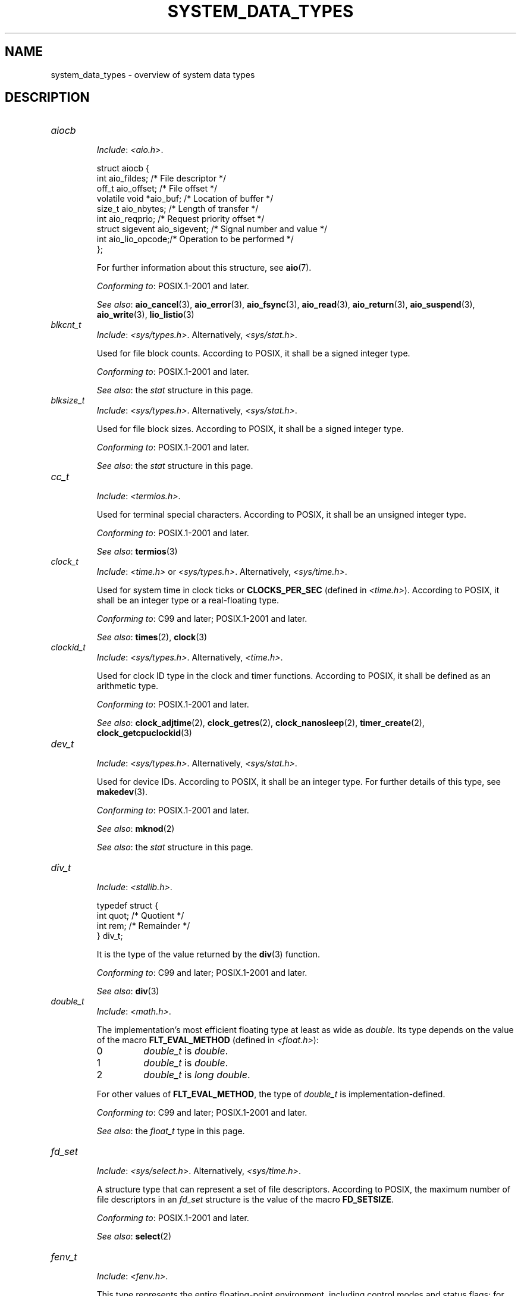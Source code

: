 .\" Copyright (c) 2020 by Alejandro Colomar <colomar.6.4.3@gmail.com>
.\" and Copyright (c) 2020 by Michael Kerrisk <mtk.manpages@gmail.com>
.\"
.\" %%%LICENSE_START(VERBATIM)
.\" Permission is granted to make and distribute verbatim copies of this
.\" manual provided the copyright notice and this permission notice are
.\" preserved on all copies.
.\"
.\" Permission is granted to copy and distribute modified versions of this
.\" manual under the conditions for verbatim copying, provided that the
.\" entire resulting derived work is distributed under the terms of a
.\" permission notice identical to this one.
.\"
.\" Since the Linux kernel and libraries are constantly changing, this
.\" manual page may be incorrect or out-of-date.  The author(s) assume no
.\" responsibility for errors or omissions, or for damages resulting from
.\" the use of the information contained herein.  The author(s) may not
.\" have taken the same level of care in the production of this manual,
.\" which is licensed free of charge, as they might when working
.\" professionally.
.\"
.\" Formatted or processed versions of this manual, if unaccompanied by
.\" the source, must acknowledge the copyright and authors of this work.
.\" %%%LICENSE_END
.\"
.\"
.TH SYSTEM_DATA_TYPES 7 2021-03-22 "Linux" "Linux Programmer's Manual"
.SH NAME
system_data_types \- overview of system data types
.SH DESCRIPTION
.\" Layout:
.\"	A list of type names (the struct/union keyword will be omitted).
.\"	Each entry will have the following parts:
.\"		* Include (see NOTES)
.\"
.\"		* Definition (no "Definition" header)
.\"			Only struct/union types will have definition;
.\"			typedefs will remain opaque.
.\"
.\"		* Description (no "Description" header)
.\"			A few lines describing the type.
.\"
.\"		* Versions (optional)
.\"
.\"		* Conforming to (see NOTES)
.\"			Format: CXY and later; POSIX.1-XXXX and later.
.\"
.\"		* Notes (optional)
.\"
.\"		* Bugs (if any)
.\"
.\"		* See also
.\"------------------------------------- aiocb ------------------------/
.TP
.I aiocb
.RS
.IR Include :
.IR <aio.h> .
.PP
.EX
struct aiocb {
    int             aio_fildes;    /* File descriptor */
    off_t           aio_offset;    /* File offset */
    volatile void  *aio_buf;       /* Location of buffer */
    size_t          aio_nbytes;    /* Length of transfer */
    int             aio_reqprio;   /* Request priority offset */
    struct sigevent aio_sigevent;  /* Signal number and value */
    int             aio_lio_opcode;/* Operation to be performed */
};
.EE
.PP
For further information about this structure, see
.BR aio (7).
.PP
.IR "Conforming to" :
POSIX.1-2001 and later.
.PP
.IR "See also" :
.BR aio_cancel (3),
.BR aio_error (3),
.BR aio_fsync (3),
.BR aio_read (3),
.BR aio_return (3),
.BR aio_suspend (3),
.BR aio_write (3),
.BR lio_listio (3)
.RE
.\"------------------------------------- blkcnt_t ---------------------/
.TP
.I blkcnt_t
.RS
.IR Include :
.IR <sys/types.h> .
Alternatively,
.IR <sys/stat.h> .
.PP
Used for file block counts.
According to POSIX,
it shall be a signed integer type.
.PP
.IR "Conforming to" :
POSIX.1-2001 and later.
.PP
.IR "See also" :
the
.I stat
structure in this page.
.RE
.\"------------------------------------- blksize_t --------------------/
.TP
.I blksize_t
.RS
.IR Include :
.IR <sys/types.h> .
Alternatively,
.IR <sys/stat.h> .
.PP
Used for file block sizes.
According to POSIX,
it shall be a signed integer type.
.PP
.IR "Conforming to" :
POSIX.1-2001 and later.
.PP
.IR "See also" :
the
.I stat
structure in this page.
.RE
.\"------------------------------------- cc_t -------------------------/
.TP
.I cc_t
.RS
.IR Include :
.IR <termios.h> .
.PP
Used for terminal special characters.
According to POSIX,
it shall be an unsigned integer type.
.PP
.IR "Conforming to" :
POSIX.1-2001 and later.
.PP
.IR "See also" :
.BR termios (3)
.RE
.\"------------------------------------- clock_t ----------------------/
.TP
.I clock_t
.RS
.IR Include :
.I <time.h>
or
.IR <sys/types.h> .
Alternatively,
.IR <sys/time.h> .
.PP
Used for system time in clock ticks or
.B CLOCKS_PER_SEC
(defined in
.IR <time.h> ).
According to POSIX,
it shall be an integer type or a real-floating type.
.PP
.IR "Conforming to" :
C99 and later; POSIX.1-2001 and later.
.PP
.IR "See also" :
.BR times (2),
.BR clock (3)
.RE
.\"------------------------------------- clockid_t --------------------/
.TP
.I clockid_t
.RS
.IR Include :
.IR <sys/types.h> .
Alternatively,
.IR <time.h> .
.PP
Used for clock ID type in the clock and timer functions.
According to POSIX,
it shall be defined as an arithmetic type.
.PP
.IR "Conforming to" :
POSIX.1-2001 and later.
.PP
.IR "See also" :
.BR clock_adjtime (2),
.BR clock_getres (2),
.BR clock_nanosleep (2),
.BR timer_create (2),
.BR clock_getcpuclockid (3)
.RE
.\"------------------------------------- dev_t ------------------------/
.TP
.I dev_t
.RS
.IR Include :
.IR <sys/types.h> .
Alternatively,
.IR <sys/stat.h> .
.PP
Used for device IDs.
According to POSIX,
it shall be an integer type.
For further details of this type, see
.BR makedev (3).
.PP
.IR "Conforming to" :
POSIX.1-2001 and later.
.PP
.IR "See also" :
.BR mknod (2)
.PP
.IR "See also" :
the
.I stat
structure in this page.
.RE
.\"------------------------------------- div_t ------------------------/
.TP
.I div_t
.RS
.IR Include :
.IR <stdlib.h> .
.PP
.EX
typedef struct {
    int quot; /* Quotient */
    int rem;  /* Remainder */
} div_t;
.EE
.PP
It is the type of the value returned by the
.BR div (3)
function.
.PP
.IR "Conforming to" :
C99 and later; POSIX.1-2001 and later.
.PP
.IR "See also" :
.BR div (3)
.RE
.\"------------------------------------- double_t ---------------------/
.TP
.I double_t
.RS
.IR Include :
.IR <math.h> .
.PP
The implementation's most efficient floating type at least as wide as
.IR double .
Its type depends on the value of the macro
.B FLT_EVAL_METHOD
(defined in
.IR <float.h> ):
.TP
0
.I double_t
is
.IR double .
.TP
1
.I double_t
is
.IR double .
.TP
2
.I double_t
is
.IR "long double" .
.PP
For other values of
.BR FLT_EVAL_METHOD ,
the type of
.I double_t
is implementation-defined.
.PP
.IR "Conforming to" :
C99 and later; POSIX.1-2001 and later.
.PP
.IR "See also" :
the
.I float_t
type in this page.
.RE
.\"------------------------------------- fd_set -----------------------/
.TP
.I fd_set
.RS
.IR Include :
.IR <sys/select.h> .
Alternatively,
.IR <sys/time.h> .
.PP
A structure type that can represent a set of file descriptors.
According to POSIX,
the maximum number of file descriptors in an
.I fd_set
structure is the value of the macro
.BR FD_SETSIZE .
.PP
.IR "Conforming to" :
POSIX.1-2001 and later.
.PP
.IR "See also" :
.BR select (2)
.RE
.\"------------------------------------- fenv_t -----------------------/
.TP
.I fenv_t
.RS
.IR Include :
.IR <fenv.h> .
.PP
This type represents the entire floating-point environment,
including control modes and status flags; for further details, see
.BR fenv (3).
.PP
.IR "Conforming to" :
C99 and later; POSIX.1-2001 and later.
.PP
.IR "See also" :
.BR fenv (3)
.RE
.\"------------------------------------- fexcept_t --------------------/
.TP
.I fexcept_t
.RS
.IR Include :
.IR <fenv.h> .
.PP
This type represents the floating-point status flags collectively;
for further details see
.BR fenv (3).
.PP
.IR "Conforming to" :
C99 and later; POSIX.1-2001 and later.
.PP
.IR "See also" :
.BR fenv (3)
.RE
.\"------------------------------------- FILE -------------------------/
.TP
.I FILE
.RS
.IR Include :
.IR <stdio.h> .
Alternatively,
.IR <wchar.h> .
.PP
An object type used for streams.
.PP
.IR "Conforming to" :
C99 and later; POSIX.1-2001 and later.
.PP
.IR "See also" :
.BR fclose (3),
.BR flockfile (3),
.BR fopen (3),
.BR fprintf (3),
.BR fread (3),
.BR fscanf (3),
.BR stdin (3),
.BR stdio (3)
.RE
.\"------------------------------------- float_t ----------------------/
.TP
.I float_t
.RS
.IR Include :
.IR <math.h> .
.PP
The implementation's most efficient floating type at least as wide as
.IR float .
Its type depends on the value of the macro
.B FLT_EVAL_METHOD
(defined in
.IR <float.h> ):
.TP
0
.I float_t
is
.IR float .
.TP
1
.I float_t
is
.IR double .
.TP
2
.I float_t
is
.IR "long double" .
.PP
For other values of
.BR FLT_EVAL_METHOD ,
the type of
.I float_t
is implementation-defined.
.PP
.IR "Conforming to" :
C99 and later; POSIX.1-2001 and later.
.PP
.IR "See also" :
the
.I double_t
type in this page.
.RE
.\"------------------------------------- gid_t ------------------------/
.TP
.I gid_t
.RS
.IR Include :
.IR <sys/types.h> .
Alternatively,
.IR <grp.h> ,
.IR <pwd.h> ,
.IR <signal.h> ,
.IR <stropts.h> ,
.IR <sys/ipc.h> ,
.IR <sys/stat.h> ,
or
.IR <unistd.h> .
.PP
A type used to hold group IDs.
According to POSIX,
this shall be an integer type.
.PP
.IR "Conforming to" :
POSIX.1-2001 and later.
.PP
.IR "See also" :
.BR chown (2),
.BR getgid (2),
.BR getegid (2),
.BR getgroups (2),
.BR getresgid (2),
.BR getgrnam (3),
.BR credentials (7)
.RE
.\"------------------------------------- id_t -------------------------/
.TP
.I id_t
.RS
.IR Include :
.IR <sys/types.h> .
Alternatively,
.IR <sys/resource.h> .
.PP
A type used to hold a general identifier.
According to POSIX,
this shall be an integer type that can be used to contain a
.IR pid_t ,
.IR uid_t ,
or
.IR gid_t .
.PP
.IR "Conforming to" :
POSIX.1-2001 and later.
.PP
.IR "See also" :
.BR getpriority (2),
.BR waitid (2)
.RE
.\"------------------------------------- imaxdiv_t --------------------/
.TP
.I imaxdiv_t
.RS
.IR Include :
.IR <inttypes.h> .
.PP
.EX
typedef struct {
    intmax_t    quot; /* Quotient */
    intmax_t    rem;  /* Remainder */
} imaxdiv_t;
.EE
.PP
It is the type of the value returned by the
.BR imaxdiv (3)
function.
.PP
.IR "Conforming to" :
C99 and later; POSIX.1-2001 and later.
.PP
.IR "See also" :
.BR imaxdiv (3)
.RE
.\"------------------------------------- intmax_t ---------------------/
.TP
.I intmax_t
.RS
.IR Include :
.IR <stdint.h> .
Alternatively,
.IR <inttypes.h> .
.PP
A signed integer type
capable of representing any value of any signed integer type
supported by the implementation.
According to the C language standard, it shall be
capable of storing values in the range
.RB [ INTMAX_MIN ,
.BR INTMAX_MAX ].
.PP
The macro
.BR INTMAX_C ()
.\" TODO: Document INT*_C(3)
expands its argument to an integer constant of type
.IR intmax_t .
.PP
The length modifier for
.I intmax_t
for the
.BR printf (3)
and the
.BR scanf (3)
families of functions is
.BR j ;
resulting commonly in
.B %jd
or
.B %ji
for printing
.I intmax_t
values.
.PP
.IR "Conforming to" :
C99 and later; POSIX.1-2001 and later.
.PP
.IR Bugs :
.I intmax_t
is not large enough to represent values of type
.I __int128
in implementations where
.I __int128
is defined and
.I long long
is less than 128 bits wide.
.PP
.IR "See also" :
the
.I uintmax_t
type in this page.
.RE
.\"------------------------------------- intN_t -----------------------/
.TP
.IR int N _t
.RS
.IR Include :
.IR <stdint.h> .
Alternatively,
.IR <inttypes.h> .
.PP
.IR int8_t ,
.IR int16_t ,
.IR int32_t ,
.I int64_t
.PP
A signed integer type
of a fixed width of exactly N bits,
N being the value specified in its type name.
According to the C language standard, they shall be
capable of storing values in the range
.RB [ INT N _MIN ,
.BR INT N _MAX ],
substituting N by the appropriate number.
.PP
According to POSIX,
.IR int8_t ,
.IR int16_t ,
and
.I int32_t
are required;
.I int64_t
is only required in implementations that provide integer types
with width 64;
and all other types of this form are optional.
.PP
The length modifiers for the
.IR int N _t
types for the
.BR printf (3)
family of functions
are expanded by macros of the forms
.BR PRId N
and
.BR PRIi N
(defined in
.IR <inttypes.h> );
resulting for example in
.B %"PRId64"
or
.B %"PRIi64"
for printing
.I int64_t
values.
The length modifiers for the
.IR int N _t
types for the
.BR scanf (3)
family of functions
are expanded by macros of the forms
.BR SCNd N
and
.BR SCNi N,
(defined in
.IR <inttypes.h> );
resulting for example in
.B %"SCNd8"
or
.B %"SCNi8"
for scanning
.I int8_t
values.
.PP
.IR "Conforming to" :
C99 and later; POSIX.1-2001 and later.
.PP
.IR "See also" :
the
.IR intmax_t ,
.IR uint N _t ,
and
.I uintmax_t
types in this page.
.RE
.\"------------------------------------- intptr_t ---------------------/
.TP
.I intptr_t
.RS
.IR Include :
.IR <stdint.h> .
Alternatively,
.IR <inttypes.h> .
.PP
A signed integer type
such that any valid
.RI ( "void *" )
value can be converted to this type and back.
According to the C language standard, it shall be
capable of storing values in the range
.RB [ INTPTR_MIN ,
.BR INTPTR_MAX ].
.PP
The length modifier for
.I intptr_t
for the
.BR printf (3)
family of functions
is expanded by the macros
.B PRIdPTR
and
.B PRIiPTR
(defined in
.IR <inttypes.h> );
resulting commonly in
.B %"PRIdPTR"
or
.B %"PRIiPTR"
for printing
.I intptr_t
values.
The length modifier for
.I intptr_t
for the
.BR scanf (3)
family of functions
is expanded by the macros
.B SCNdPTR
and
.B SCNiPTR,
(defined in
.IR <inttypes.h> );
resulting commonly in
.B %"SCNdPTR"
or
.B %"SCNiPTR"
for scanning
.I intptr_t
values.
.PP
.IR "Conforming to" :
C99 and later; POSIX.1-2001 and later.
.PP
.IR "See also" :
the
.I uintptr_t
and
.I void *
types in this page.
.RE
.\"------------------------------------- lconv ------------------------/
.TP
.I lconv
.RS
.IR Include :
.IR <locale.h> .
.PP
.EX
struct lconv {                  /* Values in the "C" locale: */
    char   *decimal_point;      /* "." */
    char   *thousands_sep;      /* "" */
    char   *grouping;           /* "" */
    char   *mon_decimal_point;  /* "" */
    char   *mon_thousands_sep;  /* "" */
    char   *mon_grouping;       /* "" */
    char   *positive_sign;      /* "" */
    char   *negative_sign;      /* "" */
    char   *currency_symbol;    /* "" */
    char    frac_digits;        /* CHAR_MAX */
    char    p_cs_precedes;      /* CHAR_MAX */
    char    n_cs_precedes;      /* CHAR_MAX */
    char    p_sep_by_space;     /* CHAR_MAX */
    char    n_sep_by_space;     /* CHAR_MAX */
    char    p_sign_posn;        /* CHAR_MAX */
    char    n_sign_posn;        /* CHAR_MAX */
    char   *int_curr_symbol;    /* "" */
    char    int_frac_digits;    /* CHAR_MAX */
    char    int_p_cs_precedes;  /* CHAR_MAX */
    char    int_n_cs_precedes;  /* CHAR_MAX */
    char    int_p_sep_by_space; /* CHAR_MAX */
    char    int_n_sep_by_space; /* CHAR_MAX */
    char    int_p_sign_posn;    /* CHAR_MAX */
    char    int_n_sign_posn;    /* CHAR_MAX */
};
.EE
.PP
Contains members related to the formatting of numeric values.
In the "C" locale, its members have the values
shown in the comments above.
.PP
.IR "Conforming to" :
C11 and later; POSIX.1-2001 and later.
.PP
.IR "See also" :
.BR setlocale (3),
.BR localeconv (3),
.BR charsets (7),
.BR locale (7)
.RE
.\"------------------------------------- ldiv_t -----------------------/
.TP
.I ldiv_t
.RS
.IR Include :
.IR <stdlib.h> .
.PP
.EX
typedef struct {
    long    quot; /* Quotient */
    long    rem;  /* Remainder */
} ldiv_t;
.EE
.PP
It is the type of the value returned by the
.BR ldiv (3)
function.
.PP
.IR "Conforming to" :
C99 and later; POSIX.1-2001 and later.
.PP
.IR "See also" :
.BR ldiv (3)
.RE
.\"------------------------------------- lldiv_t ----------------------/
.TP
.I lldiv_t
.RS
.IR Include :
.IR <stdlib.h> .
.PP
.EX
typedef struct {
    long long   quot; /* Quotient */
    long long   rem;  /* Remainder */
} lldiv_t;
.EE
.PP
It is the type of the value returned by the
.BR lldiv (3)
function.
.PP
.IR "Conforming to" :
C99 and later; POSIX.1-2001 and later.
.PP
.IR "See also" :
.BR lldiv (3)
.RE
.\"------------------------------------- mode_t -----------------------/
.TP
.I mode_t
.RS
.IR Include :
.IR <sys/types.h> .
Alternatively,
.IR <fcntl.h> ,
.IR <ndbm.h> ,
.IR <spawn.h> ,
.IR <sys/ipc.h> ,
.IR <sys/mman.h> ,
or
.IR <sys/stat.h> .
.PP
Used for some file attributes (e.g., file mode).
According to POSIX,
it shall be an integer type.
.PP
.IR "Conforming to" :
POSIX.1-2001 and later.
.PP
.IR "See also" :
.BR chmod (2),
.BR mkdir (2),
.BR open (2),
.BR umask (2)
.PP
.IR "See also" :
the
.I stat
structure in this page.
.RE
.\"------------------------------------- off64_t ----------------------/
.TP
.I off64_t
.RS
.IR Include :
.IR <sys/types.h> .
.PP
Used for file sizes.
It is a 64-bit signed integer type.
.PP
.IR "Conforming to" :
Present in glibc.
It is not standardized by the C language standard nor POSIX.
.PP
.IR Notes :
The feature test macro
.B _LARGEFILE64_SOURCE
has to be defined for this type to be available.
.PP
.IR "See also" :
.BR copy_file_range (2),
.BR readahead (2),
.BR sync_file_range (2),
.BR lseek64 (3),
.BR feature_test_macros (7)
.PP
See also the
.\" .I loff_t
.\" and
.I off_t
type in this page.
.RE
.\"------------------------------------- off_t ------------------------/
.TP
.I off_t
.RS
.IR Include :
.IR <sys/types.h> .
Alternatively,
.IR <aio.h> ,
.IR <fcntl.h> ,
.IR <stdio.h> ,
.IR <sys/mman.h> ,
.IR <sys/stat.h.h> ,
or
.IR <unistd.h> .
.PP
Used for file sizes.
According to POSIX,
this shall be a signed integer type.
.PP
.IR Versions :
.I <aio.h>
and
.I <stdio.h>
define
.I off_t
since POSIX.1-2008.
.PP
.IR "Conforming to" :
POSIX.1-2001 and later.
.PP
.IR Notes :
On some architectures,
the width of this type can be controlled with the feature test macro
.BR _FILE_OFFSET_BITS .
.PP
.IR "See also" :
.\" .BR fallocate (2),
.BR lseek (2),
.BR mmap (2),
.\" .BR mmap2 (2),
.BR posix_fadvise (2),
.BR pread (2),
.\" .BR preadv (2),
.BR truncate (2),
.BR fseeko (3),
.\" .BR getdirentries (3),
.BR lockf (3),
.BR posix_fallocate (3),
.BR feature_test_macros (7)
.PP
See also the
.\" .I loff_t
.\" and
.I off64_t
type in this page.
.RE
.\"------------------------------------- pid_t ------------------------/
.TP
.I pid_t
.RS
.IR Include :
.IR <sys/types.h> .
Alternatively,
.IR <fcntl.h> ,
.IR <sched.h> ,
.IR <signal.h> ,
.IR <spawn.h> ,
.IR <sys/msg.h> ,
.IR <sys/sem.h> ,
.IR <sys/shm.h> ,
.IR <sys/wait.h> ,
.IR <termios.h> ,
.IR <time.h> ,
.IR <unistd.h> ,
or
.IR <utmpx.h> .
.PP
This type is used for storing process IDs, process group IDs, and session IDs.
According to POSIX, it shall be a signed integer type,
and the implementation shall support one or more programming environments
where the width of
.I pid_t
is no greater than the width of the type
.IR long .
.PP
.IR "Conforming to" :
POSIX.1-2001 and later.
.PP
.IR "See also" :
.BR fork (2),
.BR getpid (2),
.BR getppid (2),
.BR getsid (2),
.BR gettid (2),
.BR getpgid (2),
.BR kill (2),
.BR pidfd_open (2),
.BR sched_setscheduler (2),
.BR waitpid (2),
.BR sigqueue (3),
.BR credentials (7),
.RE
.\"------------------------------------- ptrdiff_t --------------------/
.TP
.I ptrdiff_t
.RS
.IR Include :
.IR <stddef.h> .
.PP
Used for a count of elements, and array indices.
It is the result of subtracting two pointers.
According to the C language standard, it shall be a signed integer type
capable of storing values in the range
.RB [ PTRDIFF_MIN ,
.BR PTRDIFF_MAX ].
.PP
The length modifier for
.I ptrdiff_t
for the
.BR printf (3)
and the
.BR scanf (3)
families of functions is
.BR t ;
resulting commonly in
.B %td
or
.B %ti
for printing
.I ptrdiff_t
values.
.PP
.IR "Conforming to" :
C99 and later; POSIX.1-2001 and later.
.PP
.IR "See also" :
the
.I size_t
and
.I ssize_t
types in this page.
.RE
.\"------------------------------------- regex_t ----------------------/
.TP
.I regex_t
.RS
.IR Include :
.IR <regex.h> .
.PP
.EX
typedef struct {
    size_t  re_nsub; /* Number of parenthesized subexpressions */
} regex_t;
.EE
.PP
This is a structure type used in regular expression matching.
It holds a compiled regular expression, compiled with
.BR regcomp (3).
.PP
.IR "Conforming to" :
POSIX.1-2001 and later.
.PP
.IR "See also" :
.BR regex (3)
.RE
.\"------------------------------------- regmatch_t -------------------/
.TP
.I regmatch_t
.RS
.IR Include :
.IR <regex.h> .
.PP
.EX
typedef struct {
    regoff_t    rm_so; /* Byte offset from start of string
                          to start of substring */
    regoff_t    rm_eo; /* Byte offset from start of string of
                          the first character after the end of
                          substring */
} regmatch_t;
.EE
.PP
This is a structure type used in regular expression matching.
.PP
.IR "Conforming to" :
POSIX.1-2001 and later.
.PP
.IR "See also" :
.BR regexec (3)
.RE
.\"------------------------------------- regoff_t ---------------------/
.TP
.I regoff_t
.RS
.IR Include :
.IR <regex.h> .
.PP
According to POSIX, it shall be a signed integer type
capable of storing the largest value that can be stored in either a
.I ptrdiff_t
type or a
.I ssize_t
type.
.PP
.IR Versions :
Prior to POSIX.1-2008, the type was capable of storing
the largest value that can be stored in either an
.I off_t
type or a
.I ssize_t
type.
.PP
.IR "Conforming to" :
POSIX.1-2001 and later.
.PP
.IR "See also" :
the
.I regmatch_t
structure and the
.I ptrdiff_t
and
.I ssize_t
types in this page.
.RE
.\"------------------------------------- sigevent ---------------------/
.TP
.I sigevent
.RS
.IR Include :
.IR <signal.h> .
Alternatively,
.IR <aio.h> ,
.IR <mqueue.h> ,
or
.IR <time.h> .
.PP
.EX
struct sigevent {
    int             sigev_notify; /* Notification type */
    int             sigev_signo;  /* Signal number */
    union sigval    sigev_value;  /* Signal value */
    void          (*sigev_notify_function)(union sigval);
                                  /* Notification function */
    pthread_attr_t *sigev_notify_attributes;
                                  /* Notification attributes */
};
.EE
.PP
For further details about this type, see
.BR sigevent (7).
.PP
.IR Versions :
.I <aio.h>
and
.I <time.h>
define
.I sigevent
since POSIX.1-2008.
.PP
.IR "Conforming to" :
POSIX.1-2001 and later.
.PP
.IR "See also" :
.BR timer_create (2),
.BR getaddrinfo_a (3),
.BR lio_listio (3),
.BR mq_notify (3)
.PP
See also the
.I aiocb
structure in this page.
.RE
.\"------------------------------------- siginfo_t --------------------/
.TP
.I siginfo_t
.RS
.IR Include :
.IR <signal.h> .
Alternatively,
.IR <sys/wait.h> .
.PP
.EX
typedef struct {
    int      si_signo;  /* Signal number */
    int      si_code;   /* Signal code */
    pid_t    si_pid;    /* Sending process ID */
    uid_t    si_uid;    /* Real user ID of sending process */
    void    *si_addr;   /* Address of faulting instruction */
    int      si_status; /* Exit value or signal */
    union sigval si_value;  /* Signal value */
} siginfo_t;
.EE
.PP
Information associated with a signal.
For further details on this structure
(including additional, Linux-specific fields), see
.BR sigaction (2).
.PP
.IR "Conforming to" :
POSIX.1-2001 and later.
.PP
.IR "See also" :
.BR pidfd_send_signal (2),
.BR rt_sigqueueinfo (2),
.BR sigaction (2),
.BR sigwaitinfo (2),
.BR psiginfo (3)
.RE
.\"------------------------------------- sigset_t ---------------------/
.TP
.I sigset_t
.RS
.IR Include :
.IR <signal.h> .
Alternatively,
.IR <spawn.h> ,
or
.IR <sys/select.h> .
.PP
This is a type that represents a set of signals.
According to POSIX, this shall be an integer or structure type.
.PP
.IR "Conforming to" :
POSIX.1-2001 and later.
.PP
.IR "See also" :
.BR epoll_pwait (2),
.BR ppoll (2),
.BR pselect (2),
.BR sigaction (2),
.BR signalfd (2),
.BR sigpending (2),
.BR sigprocmask (2),
.BR sigsuspend (2),
.BR sigwaitinfo (2),
.BR signal (7)
.RE
.\"------------------------------------- sigval -----------------------/
.TP
.I sigval
.RS
.IR Include :
.IR <signal.h> .
.PP
.EX
union sigval {
    int     sigval_int; /* Integer value */
    void   *sigval_ptr; /* Pointer value */
};
.EE
.PP
Data passed with a signal.
.PP
.IR "Conforming to" :
POSIX.1-2001 and later.
.PP
.IR "See also" :
.BR pthread_sigqueue (3),
.BR sigqueue (3),
.BR sigevent (7)
.PP
See also the
.I sigevent
structure
and the
.I siginfo_t
type
in this page.
.RE
.\"------------------------------------- size_t -----------------------/
.TP
.I size_t
.RS
.IR Include :
.I <stddef.h>
or
.IR <sys/types.h> .
Alternatively,
.IR <aio.h> ,
.IR <glob.h> ,
.IR <grp.h> ,
.IR <iconv.h> ,
.IR <monetary.h> ,
.IR <mqueue.h> ,
.IR <ndbm.h> ,
.IR <pwd.h> ,
.IR <regex.h> ,
.IR <search.h> ,
.IR <signal.h> ,
.IR <stdio.h> ,
.IR <stdlib.h> ,
.IR <string.h> ,
.IR <strings.h> ,
.IR <sys/mman.h> ,
.IR <sys/msg.h> ,
.IR <sys/sem.h> ,
.IR <sys/shm.h> ,
.IR <sys/socket.h> ,
.IR <sys/uio.h> ,
.IR <time.h> ,
.IR <unistd.h> ,
.IR <wchar.h> ,
or
.IR <wordexp.h> .
.PP
Used for a count of bytes.
It is the result of the
.I sizeof
operator.
According to the C language standard,
it shall be an unsigned integer type
capable of storing values in the range [0,
.BR SIZE_MAX ].
According to POSIX,
the implementation shall support one or more programming environments
where the width of
.I size_t
is no greater than the width of the type
.IR long .
.PP
The length modifier for
.I size_t
for the
.BR printf (3)
and the
.BR scanf (3)
families of functions is
.BR z ;
resulting commonly in
.B %zu
or
.B %zx
for printing
.I size_t
values.
.PP
.IR Versions :
.IR <aio.h> ,
.IR <glob.h> ,
.IR <grp.h> ,
.IR <iconv.h> ,
.IR <mqueue.h> ,
.IR <pwd.h> ,
.IR <signal.h> ,
and
.I <sys/socket.h>
define
.I size_t
since POSIX.1-2008.
.PP
.IR "Conforming to" :
C99 and later; POSIX.1-2001 and later.
.PP
.IR "See also" :
.BR read (2),
.BR write (2),
.BR fread (3),
.BR fwrite (3),
.BR memcmp (3),
.BR memcpy (3),
.BR memset (3),
.BR offsetof (3)
.PP
See also the
.I ptrdiff_t
and
.I ssize_t
types in this page.
.RE
.\"------------------------------------- sockaddr ---------------------/
.TP
.I sockaddr
.RS
.IR Include :
.IR <sys/socket.h> .
.PP
.EX
struct sockaddr {
    sa_family_t sa_family; /* Address family */
    char        sa_data[]; /* Socket address */
};
.EE
.PP
Describes a socket address.
.PP
.IR "Conforming to" :
POSIX.1-2001 and later.
.PP
.IR "See also" :
.BR accept (2),
.BR getpeername (2),
.BR getsockname (2),
.BR socket (2)
.RE
.\"------------------------------------- socklen_t --------------------/
.TP
.I socklen_t
.RS
.IR Include :
.IR <sys/socket.h> .
Alternatively,
.IR <netdb.h> .
.PP
Describes the length of a socket address.
According to POSIX,
this shall be an integer type of at least 32 bits.
.PP
.IR "Conforming to" :
POSIX.1-2001 and later.
.PP
.IR "See also" :
.BR accept (2),
.BR bind (2),
.BR connect (2),
.BR gethostbyaddr (2),
.BR getnameinfo (2),
.BR socket (2)
.PP
See also the
.I sockaddr
structure in this page.
.RE
.\"------------------------------------- ssize_t ----------------------/
.TP
.I ssize_t
.RS
.IR Include :
.IR <sys/types.h> .
Alternatively,
.IR <aio.h> ,
.IR <monetary.h> ,
.IR <mqueue.h> ,
.IR <stdio.h> ,
.IR <sys/msg.h> ,
.IR <sys/socket.h> ,
.IR <sys/uio.h> ,
or
.IR <unistd.h> .
.PP
Used for a count of bytes or an error indication.
According to POSIX, it shall be a signed integer type
capable of storing values at least in the range [-1,
.BR SSIZE_MAX ],
and the implementation shall support one or more programming environments
where the width of
.I ssize_t
is no greater than the width of the type
.IR long .
.PP
Glibc and most other implementations provide a length modifier for
.I ssize_t
for the
.BR printf (3)
and the
.BR scanf (3)
families of functions, which is
.BR z ;
resulting commonly in
.B %zd
or
.B %zi
for printing
.I ssize_t
values.
Although
.B z
works for
.I ssize_t
on most implementations,
portable POSIX programs should avoid using it\(emfor example,
by converting the value to
.I intmax_t
and using its length modifier
.RB ( j ).
.PP
.IR Versions :
.IR <aio.h> ,
.IR <mqueue.h> ,
and
.I <sys/socket.h>
define
.I size_t
since POSIX.1-2008.
.PP
.IR "Conforming to" :
POSIX.1-2001 and later.
.PP
.IR "See also" :
.BR read (2),
.BR readlink (2),
.BR readv (2),
.BR recv (2),
.BR send (2),
.BR write (2)
.PP
See also the
.I ptrdiff_t
and
.I size_t
types in this page.
.RE
.\"------------------------------------- stat -------------------------/
.TP
.I stat
.RS
.IR Include :
.IR <sys/stat.h> .
Alternatively,
.IR <ftw.h> .
.PP
.EX
struct stat {
    dev_t     st_dev;     /* ID of device containing file */
    ino_t     st_ino;     /* Inode number */
    mode_t    st_mode:    /* File type and mode */
    nlink_t   st_nlink;   /* Number of hard links */
    uid_t     st_uid;     /* User ID of owner */
    gid_t     st_gid;     /* Group ID of owner */
    dev_t     st_rdev;    /* Device ID (if special file) */
    off_t     st_size;    /* Total size, in bytes */
    blksize_t st_blksize; /* Block size for filesystem I/O */
    blkcnt_t  st_blocks;  /* Number of 512 B blocks allocated */

    /* Since POSIX.1-2008, this structure supports nanosecond
       precision for the following timestamp fields.
       For the details before POSIX.1-2008, see Notes. */

    struct timespec st_atim;  /* Time of last access */
    struct timespec st_mtim;  /* Time of last modification */
    struct timespec st_ctim;  /* Time of last status change */

#define st_atime st_atim.tv_sec  /* Backward compatibility */
#define st_mtine st_mtim.tv_sec
#define st_ctime st_ctim.tv_sec
};
.EE
.PP
Describes information about a file.
.PP
The fields are as follows:
.TP
.I st_dev
This field describes the device on which this file resides.
(The
.BR major (3)
and
.BR minor (3)
macros may be useful to decompose the device ID in this field.)
.TP
.I st_ino
This field contains the file's inode number.
.TP
.I st_mode
This field contains the file type and mode.
See
.BR inode (7)
for further information.
.TP
.I st_nlink
This field contains the number of hard links to the file.
.TP
.I st_uid
This field contains the user ID of the owner of the file.
.TP
.I st_gid
This field contains the ID of the group owner of the file.
.TP
.I st_rdev
This field describes the device that this file (inode) represents.
.TP
.I st_size
This field gives the size of the file (if it is a regular
file or a symbolic link) in bytes.
The size of a symbolic link is the length of the pathname
it contains, without a terminating null byte.
.TP
.I st_blksize
This field gives the "preferred" block size for efficient filesystem I/O.
.TP
.I st_blocks
This field indicates the number of blocks allocated to the file,
in 512-byte units.
(This may be smaller than
.IR st_size /512
when the file has holes.)
.TP
.I st_atime
This is the time of the last access of file data.
.TP
.I st_mtime
This is the time of last modification of file data.
.TP
.I st_ctime
This is the file's last status change timestamp
(time of last change to the inode).
.PP
For further information on the above fields, see
.BR inode (7).
.\"
.PP
.IR "Conforming to" :
POSIX.1-2001 and later (see Notes).
.PP
.IR Notes :
Old kernels and old standards did not support nanosecond timestamp fields.
Instead, there were three timestamp
.RI fields\(em st_atime ,
.IR st_mtime ,
and
.IR st_ctime \(emtyped
as
.IR time_t
that recorded timestamps with one-second precision.
.PP
Since Linux 2.5.48, the
.I stat
structure supports nanosecond resolution for the three file timestamp fields.
The nanosecond components of each timestamp are available
via names of the form
.IR st_atim.tv_nsec ,
if suitable test macros are defined.
Nanosecond timestamps were standardized in POSIX.1-2008,
and, starting with version 2.12,
glibc exposes the nanosecond component names if
.BR _POSIX_C_SOURCE
is defined with the value 200809L or greater, or
.BR _XOPEN_SOURCE
is defined with the value 700 or greater.
Up to and including glibc 2.19,
the definitions of the nanoseconds components are also defined if
.B _BSD_SOURCE
or
.B _SVID_SOURCE
is defined.
If none of the aforementioned macros are defined,
then the nanosecond values are exposed with names of the form
.IR st_atimensec .
.PP
.IR "See also" :
.BR stat (2),
.BR inode (7)
.RE
.\"------------------------------------- suseconds_t ------------------/
.TP
.I suseconds_t
.RS
.IR Include :
.IR <sys/types.h> .
Alternatively,
.IR <sys/select.h> ,
or
.IR <sys/time.h> .
.PP
Used for time in microseconds.
According to POSIX, it shall be a signed integer type
capable of storing values at least in the range [-1, 1000000],
and the implementation shall support one or more programming environments
where the width of
.I suseconds_t
is no greater than the width of the type
.IR long .
.PP
.IR "Conforming to" :
POSIX.1-2001 and later.
.PP
.IR "See also" :
the
.I timeval
structure in this page.
.RE
.\"------------------------------------- time_t -----------------------/
.TP
.I time_t
.RS
.IR Include :
.I <time.h>
or
.IR <sys/types.h> .
Alternatively,
.IR <sched.h> ,
.IR <sys/msg.h> ,
.IR <sys/select.h> ,
.IR <sys/sem.h> ,
.IR <sys/shm.h> ,
.IR <sys/stat.h> ,
.IR <sys/time.h> ,
or
.IR <utime.h> .
.PP
Used for time in seconds.
According to POSIX, it shall be an integer type.
.\" In POSIX.1-2001, the type was specified as being either an integer
.\" type or a real-floating type. However, existing implementations
.\" used an integer type, and POSIX.1-2008 tightened the specification
.\" to reflect this.
.PP
.IR Versions :
.I <sched.h>
defines
.I time_t
since POSIX.1-2008.
.PP
.IR "Conforming to" :
C99 and later; POSIX.1-2001 and later.
.PP
.IR "See also" :
.BR stime (2),
.BR time (2),
.BR ctime (3),
.BR difftime (3)
.RE
.\"------------------------------------- timer_t ----------------------/
.TP
.I timer_t
.RS
.IR Include :
.IR <sys/types.h> .
Alternatively,
.IR <time.h> .
.PP
Used for timer ID returned by
.BR timer_create (2).
According to POSIX,
there are no defined comparison or assignment operators for this type.
.PP
.IR "Conforming to" :
POSIX.1-2001 and later.
.PP
.IR "See also" :
.BR timer_create (2),
.BR timer_delete (2),
.BR timer_getoverrun (2),
.BR timer_settime (2)
.RE
.\"------------------------------------- timespec ---------------------/
.TP
.I timespec
.RS
.IR Include :
.IR <time.h> .
Alternatively,
.IR <aio.h> ,
.IR <mqueue.h> ,
.IR <sched.h> ,
.IR <signal.h> ,
.IR <sys/select.h> ,
or
.IR <sys/stat.h> .
.PP
.EX
struct timespec {
    time_t  tv_sec;  /* Seconds */
    long    tv_nsec; /* Nanoseconds [0 .. 999999999] */
};
.EE
.PP
Describes times in seconds and nanoseconds.
.PP
.IR "Conforming to" :
C11 and later; POSIX.1-2001 and later.
.PP
.IR Bugs :
Under glibc,
.I tv_nsec
is the
.I syscall
long, though this affects only fringe architectures like X32,
which is ILP32, but uses the LP64 AMD64 syscall ABI.
In reality, the field ends up being defined as:
.PP
.in +4
.EX
#if __x86_64__ && __ILP32__  /* == x32 */
    long long tv_nsec;
#else
    long      tv_nsec;
#endif
.EE
.in
.PP
This is a long-standing and long-enshrined
.UR https://sourceware.org/bugzilla/show_bug.cgi?id=16437
glibc bug
.I #16437
.UE ,
and an incompatible extension to the standards;
however, as even a 32-bit
.I long
can hold the entire
.I tv_nsec
range, it's always safe to forcibly down-cast it to the standard type.
.PP
.IR "See also" :
.BR clock_gettime (2),
.BR clock_nanosleep (2),
.BR nanosleep (2),
.BR timerfd_gettime (2),
.BR timer_gettime (2)
.RE
.\"------------------------------------- timeval ----------------------/
.TP
.I timeval
.RS
.IR Include :
.IR <sys/time.h> .
Alternatively,
.IR <sys/resource.h> ,
.IR <sys/select.h> ,
or
.IR <utmpx.h> .
.PP
.EX
struct timeval {
    time_t      tv_sec;  /* Seconds */
    suseconds_t tv_usec; /* Microseconds */
};
.EE
.PP
Describes times in seconds and microseconds.
.PP
.IR "Conforming to" :
POSIX.1-2001 and later.
.PP
.IR "See also" :
.BR gettimeofday (2),
.BR select (2),
.BR utimes (2),
.BR adjtime (3),
.BR futimes (3),
.BR timeradd (3)
.RE
.\"------------------------------------- uid_t ----------------------/
.TP
.I uid_t
.RS
.IR Include :
.IR <sys/types.h> .
Alternatively,
.IR <pwd.h> ,
.IR <signal.h> ,
.IR <stropts.h> ,
.IR <sys/ipc.h> ,
.IR <sys/stat.h> ,
or
.IR <unistd.h> .
.PP
A type used to hold user IDs.
According to POSIX,
this shall be an integer type.
.PP
.IR "Conforming to" :
POSIX.1-2001 and later.
.PP
.IR "See also" :
.BR chown (2),
.BR getuid (2),
.BR geteuid (2),
.BR getresuid (2),
.BR getpwnam (3),
.BR credentials (7)
.RE
.\"------------------------------------- uintmax_t --------------------/
.TP
.I uintmax_t
.RS
.IR Include :
.IR <stdint.h> .
Alternatively,
.IR <inttypes.h> .
.PP
An unsigned integer type
capable of representing any value of any unsigned integer type
supported by the implementation.
According to the C language standard, it shall be
capable of storing values in the range [0,
.BR UINTMAX_MAX ].
.PP
The macro
.BR UINTMAX_C ()
.\" TODO: Document UINT*_C(3)
expands its argument to an integer constant of type
.IR uintmax_t .
.PP
The length modifier for
.I uintmax_t
for the
.BR printf (3)
and the
.BR scanf (3)
families of functions is
.BR j ;
resulting commonly in
.B %ju
or
.B %jx
for printing
.I uintmax_t
values.
.PP
.IR "Conforming to" :
C99 and later; POSIX.1-2001 and later.
.PP
.IR Bugs :
.I uintmax_t
is not large enough to represent values of type
.I unsigned __int128
in implementations where
.I unsigned __int128
is defined and
.I unsigned long long
is less than 128 bits wide.
.PP
.IR "See also" :
the
.I intmax_t
type in this page.
.RE
.\"------------------------------------- uintN_t ----------------------/
.TP
.IR uint N _t
.RS
.IR Include :
.IR <stdint.h> .
Alternatively,
.IR <inttypes.h> .
.PP
.IR uint8_t ,
.IR uint16_t ,
.IR uint32_t ,
.I uint64_t
.PP
An unsigned integer type
of a fixed width of exactly N bits,
N being the value specified in its type name.
According to the C language standard, they shall be
capable of storing values in the range [0,
.BR UINT N _MAX ],
substituting N by the appropriate number.
.PP
According to POSIX,
.IR uint8_t ,
.IR uint16_t ,
and
.I uint32_t
are required;
.I uint64_t
is only required in implementations that provide integer types
with width 64;
and all other types of this form are optional.
.PP
The length modifiers for the
.IR uint N _t
types for the
.BR printf (3)
family of functions
are expanded by macros of the forms
.BR PRIu N,
.BR PRIo N,
.BR PRIx N,
and
.BR PRIX N
(defined in
.IR <inttypes.h> );
resulting for example in
.B %"PRIu32"
or
.B %"PRIx32"
for printing
.I uint32_t
values.
The length modifiers for the
.IR uint N _t
types for the
.BR scanf (3)
family of functions
are expanded by macros of the forms
.BR SCNu N,
.BR SCNo N,
.BR SCNx N,
and
.BR SCNX N
(defined in
.IR <inttypes.h> );
resulting for example in
.B %"SCNu16"
or
.B %"SCNx16"
for scanning
.I uint16_t
values.
.PP
.IR "Conforming to" :
C99 and later; POSIX.1-2001 and later.
.PP
.IR "See also" :
the
.IR intmax_t ,
.IR int N _t ,
and
.IR uintmax_t
types in this page.
.RE
.\"------------------------------------- uintptr_t --------------------/
.TP
.I uintptr_t
.RS
.IR Include :
.IR <stdint.h> .
Alternatively,
.IR <inttypes.h> .
.PP
An unsigned integer type
such that any valid
.RI ( "void *" )
value can be converted to this type and back.
According to the C language standard, it shall be
capable of storing values in the range [0,
.BR UINTPTR_MAX ].
.PP
The length modifier for
.I uintptr_t
for the
.BR printf (3)
family of functions
is expanded by the macros
.BR PRIuPTR ,
.BR PRIoPTR ,
.BR PRIxPTR ,
and
.B PRIXPTR
(defined in
.IR <inttypes.h> );
resulting commonly in
.B %"PRIuPTR"
or
.B %"PRIxPTR"
for printing
.I uintptr_t
values.
The length modifier for
.I uintptr_t
for the
.BR scanf (3)
family of functions
is expanded by the macros
.BR SCNuPTR,
.BR SCNoPTR,
.BR SCNxPTR ,
and
.B SCNXPTR
(defined in
.IR <inttypes.h> );
resulting commonly in
.B %"SCNuPTR"
or
.B %"SCNxPTR"
for scanning
.I uintptr_t
values.
.PP
.IR "Conforming to" :
C99 and later; POSIX.1-2001 and later.
.PP
.IR "See also" :
the
.I intptr_t
and
.I void *
types in this page.
.RE
.\"------------------------------------- va_list ----------------------/
.TP
.I va_list
.RS
.IR Include :
.IR <stdarg> .
Alternatively,
.IR <stdio.h> ,
or
.IR <wchar.h> .
.PP
Used by functions with a varying number of arguments of varying types.
The function must declare an object of type
.I va_list
which is used by the macros
.BR va_start (3),
.BR va_arg (3),
.BR va_copy (3),
and
.BR va_end (3)
to traverse the list of arguments.
.PP
.IR "Conforming to" :
C99 and later; POSIX.1-2001 and later.
.PP
.IR "See also" :
.BR va_start (3),
.BR va_arg (3),
.BR va_copy (3),
.BR va_end (3)
.RE
.\"------------------------------------- void * -----------------------/
.TP
.I void *
.RS
According to the C language standard,
a pointer to any object type may be converted to a pointer to
.I void
and back.
POSIX further requires that any pointer,
including pointers to functions,
may be converted to a pointer to
.I void
and back.
.PP
Conversions from and to any other pointer type are done implicitly,
not requiring casts at all.
Note that this feature prevents any kind of type checking:
the programmer should be careful not to convert a
.I void *
value to a type incompatible to that of the underlying data,
because that would result in undefined behavior.
.PP
This type is useful in function parameters and return value
to allow passing values of any type.
The function will typically use some mechanism to know
the real type of the data being passed via a pointer to
.IR void .
.PP
A value of this type can't be dereferenced,
as it would give a value of type
.IR void ,
which is not possible.
Likewise, pointer arithmetic is not possible with this type.
However, in GNU C, pointer arithmetic is allowed
as an extension to the standard;
this is done by treating the size of a
.I void
or of a function as 1.
A consequence of this is that
.I sizeof
is also allowed on
.I void
and on function types, and returns 1.
.PP
The conversion specifier for
.I void *
for the
.BR printf (3)
and the
.BR scanf (3)
families of functions is
.BR p .
.PP
.IR Versions :
The POSIX requirement about compatibility between
.I void *
and function pointers was added in
POSIX.1-2008 Technical Corrigendum 1 (2013).
.PP
.IR "Conforming to" :
C99 and later; POSIX.1-2001 and later.
.PP
.IR "See also" :
.BR malloc (3),
.BR memcmp (3),
.BR memcpy (3),
.BR memset (3)
.PP
See also the
.I intptr_t
and
.I uintptr_t
types in this page.
.RE
.\"--------------------------------------------------------------------/
.SH NOTES
The structures described in this manual page shall contain,
at least, the members shown in their definition, in no particular order.
.PP
Most of the integer types described in this page don't have
a corresponding length modifier for the
.BR printf (3)
and the
.BR scanf (3)
families of functions.
To print a value of an integer type that doesn't have a length modifier,
it should be converted to
.I intmax_t
or
.I uintmax_t
by an explicit cast.
To scan into a variable of an integer type
that doesn't have a length modifier,
an intermediate temporary variable of type
.I intmax_t
or
.I uintmax_t
should be used.
When copying from the temporary variable to the destination variable,
the value could overflow.
If the type has upper and lower limits,
the user should check that the value is within those limits,
before actually copying the value.
The example below shows how these conversions should be done.
.SS Conventions used in this page
In "Conforming to" we only concern ourselves with
C99 and later and POSIX.1-2001 and later.
Some types may be specified in earlier versions of one of these standards,
but in the interests of simplicity we omit details from earlier standards.
.PP
In "Include", we first note the "primary" header(s) that
define the type according to either the C or POSIX.1 standards.
Under "Alternatively", we note additional headers that
the standards specify shall define the type.
.SH EXAMPLES
The program shown below scans from a string and prints a value stored in
a variable of an integer type that doesn't have a length modifier.
The appropriate conversions from and to
.IR intmax_t ,
and the appropriate range checks,
are used as explained in the notes section above.
.PP
.EX
#include <stdint.h>
#include <stdio.h>
#include <stdlib.h>
#include <sys/types.h>

int
main (void)
{
    static const char *const str = "500000 us in half a second";
    suseconds_t us;
    intmax_t    tmp;

    /* Scan the number from the string into the temporary variable. */

    sscanf(str, "%jd", &tmp);

    /* Check that the value is within the valid range of suseconds_t. */

    if (tmp < \-1 || tmp > 1000000) {
        fprintf(stderr, "Scanned value outside valid range!\en");
        exit(EXIT_FAILURE);
    }

    /* Copy the value to the suseconds_t variable \(aqus\(aq. */

    us = tmp;

    /* Even though suseconds_t can hold the value \-1, this isn\(aqt
       a sensible number of microseconds. */

    if (us < 0) {
        fprintf(stderr, "Scanned value shouldn\(aqt be negative!\en");
        exit(EXIT_FAILURE);
    }

    /* Print the value. */

    printf("There are %jd microseconds in half a second.\en",
            (intmax_t) us);

    exit(EXIT_SUCCESS);
}
.EE
.SH SEE ALSO
.BR feature_test_macros (7),
.BR standards (7)
